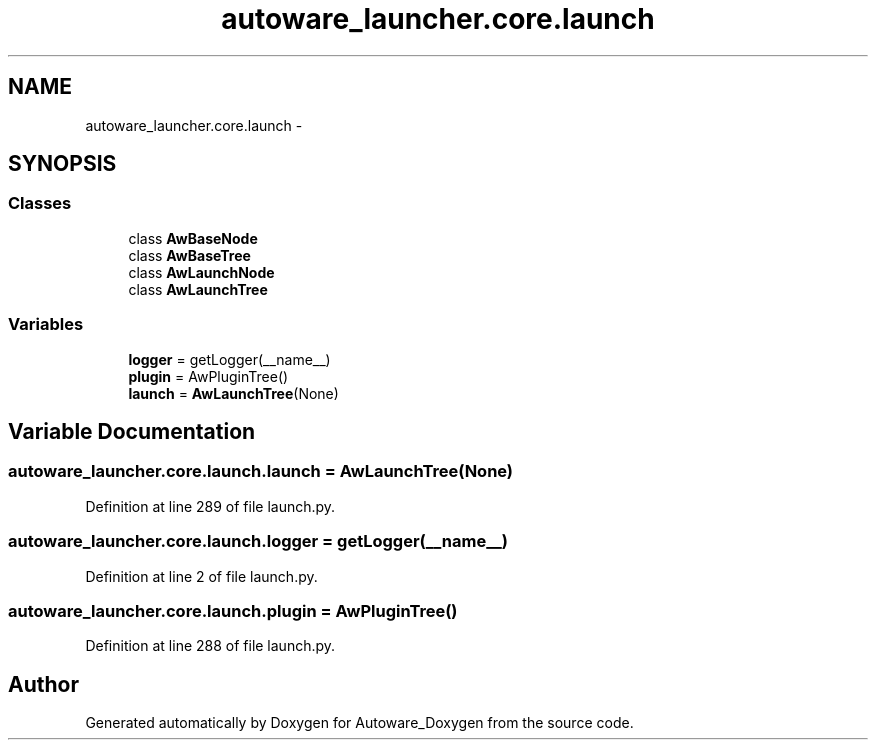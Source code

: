 .TH "autoware_launcher.core.launch" 3 "Fri May 22 2020" "Autoware_Doxygen" \" -*- nroff -*-
.ad l
.nh
.SH NAME
autoware_launcher.core.launch \- 
.SH SYNOPSIS
.br
.PP
.SS "Classes"

.in +1c
.ti -1c
.RI "class \fBAwBaseNode\fP"
.br
.ti -1c
.RI "class \fBAwBaseTree\fP"
.br
.ti -1c
.RI "class \fBAwLaunchNode\fP"
.br
.ti -1c
.RI "class \fBAwLaunchTree\fP"
.br
.in -1c
.SS "Variables"

.in +1c
.ti -1c
.RI "\fBlogger\fP = getLogger(__name__)"
.br
.ti -1c
.RI "\fBplugin\fP = AwPluginTree()"
.br
.ti -1c
.RI "\fBlaunch\fP = \fBAwLaunchTree\fP(None)"
.br
.in -1c
.SH "Variable Documentation"
.PP 
.SS "autoware_launcher\&.core\&.launch\&.launch = \fBAwLaunchTree\fP(None)"

.PP
Definition at line 289 of file launch\&.py\&.
.SS "autoware_launcher\&.core\&.launch\&.logger = getLogger(__name__)"

.PP
Definition at line 2 of file launch\&.py\&.
.SS "autoware_launcher\&.core\&.launch\&.plugin = AwPluginTree()"

.PP
Definition at line 288 of file launch\&.py\&.
.SH "Author"
.PP 
Generated automatically by Doxygen for Autoware_Doxygen from the source code\&.
